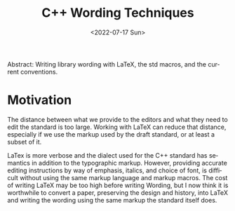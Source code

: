 #+OPTIONS: ':nil *:t -:t ::t <:t H:3 \n:nil ^:nil arch:headline author:nil
#+OPTIONS: broken-links:nil c:nil creator:nil d:(not "LOGBOOK") date:nil e:t
#+OPTIONS: email:nil f:t inline:t num:2 p:nil pri:nil prop:nil stat:t tags:t
#+OPTIONS: tasks:t tex:t timestamp:t title:t toc:nil todo:t |:t
#+TITLE: C++ Wording Techniques
#+AUTHOR: Steve Downey
#+EMAIL: sdowney2@bloomberg.net, sdowney@gmail.com
#+LANGUAGE: en
#+SELECT_TAGS: export
#+EXCLUDE_TAGS: noexport
#+LATEX_CLASS: article
#+LATEX_CLASS_OPTIONS:
#+LATEX_HEADER:
#+LATEX_HEADER_EXTRA:
#+DESCRIPTION:
#+KEYWORDS:
#+SUBTITLE:
#+LATEX_COMPILER: pdflualatex
#+DATE: <2022-07-17 Sun>
#+STARTUP: showall
#+OPTIONS: html-link-use-abs-url:nil html-postamble:nil html-preamble:t
#+OPTIONS: html-scripts:t html-style:t html5-fancy:nil tex:t
#+HTML_DOCTYPE: xhtml-strict
#+HTML_CONTAINER: div
#+DESCRIPTION:
#+KEYWORDS:
#+HTML_LINK_HOME:
#+HTML_LINK_UP:
#+HTML_MATHJAX:
#+HTML_HEAD:
#+HTML_HEAD_EXTRA:
#+SUBTITLE:
#+INFOJS_OPT:

#+BEGIN_ABSTRACT
Abstract: Writing library wording with LaTeX, the std macros, and the current conventions.
#+END_ABSTRACT

* Motivation
The distance between what we provide to the editors and what they need to edit the standard is too large. Working with LaTeX can reduce that distance, especially if we use the markup used by the draft standard, or at least a subset of it.

LaTex is more verbose and the dialect used for the C++ standard has semantics in addition to the typographic markup. However, providing accurate editing instructions by way of emphasis, italics, and choice of font, is difficult without using the same markup language and markup macros. The cost of writing LaTeX may be too high before writing Wording, but I now think it is worthwhile to convert a paper, preserving the design and history, into LaTeX and writing the wording using the same markup the standard itself does.
